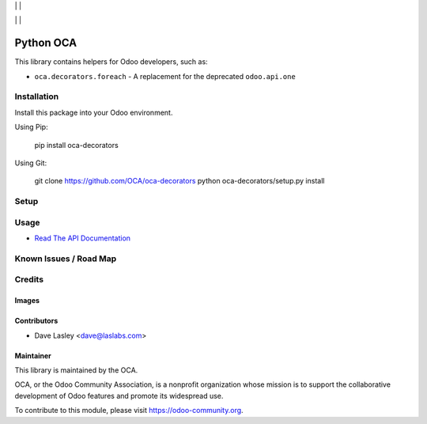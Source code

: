 |License MIT| | |PyPi Package| | |PyPi Versions|

|Build Status| | |Test Coverage| | |Code Climate|

==========
Python OCA
==========

This library contains helpers for Odoo developers, such as:

* ``oca.decorators.foreach`` - A replacement for the deprecated ``odoo.api.one``

Installation
============

Install this package into your Odoo environment.

Using Pip:

   pip install oca-decorators

Using Git:

   git clone https://github.com/OCA/oca-decorators
   python oca-decorators/setup.py install


Setup
=====

Usage
=====

* `Read The API Documentation <https://oca.github.io/oca-decorators>`_

Known Issues / Road Map
=======================


Credits
=======

Images
------

Contributors
------------

* Dave Lasley <dave@laslabs.com>

Maintainer
----------

.. image:: https://odoo-community.org/logo.png
   :alt: Odoo Community Association
   :target: https://odoo-community.org

This library is maintained by the OCA.

OCA, or the Odoo Community Association, is a nonprofit organization whose
mission is to support the collaborative development of Odoo features and
promote its widespread use.

To contribute to this module, please visit https://odoo-community.org.

.. |Build Status| image:: https://img.shields.io/travis/OCA/oca-decorators/master.svg
   :target: https://travis-ci.org/OCA/oca-decorators
.. |Test Coverage| image:: https://img.shields.io/codecov/c/github/OCA/oca-decorators/master.svg
   :target: https://codecov.io/gh/OCA/oca-decorators
.. |Code Climate| image:: https://img.shields.io/codeclimate/github/OCA/oca-decorators.svg
   :target: https://codeclimate.com/github/OCA/oca-decorators
.. |License MIT| image:: https://img.shields.io/github/license/OCA/oca-decorators.svg
   :target: https://opensource.org/licenses/MIT
   :alt: License: MIT
.. |PyPi Package| image:: https://img.shields.io/pypi/v/oca-decorators.svg
   :target: https://pypi.python.org/pypi/oca-decorators
   :alt: PyPi Package
.. |PyPi Versions| image:: https://img.shields.io/pypi/pyversions/oca-decorators.svg
   :target: https://pypi.python.org/pypi/oca-decorators
   :alt: PyPi Versions
